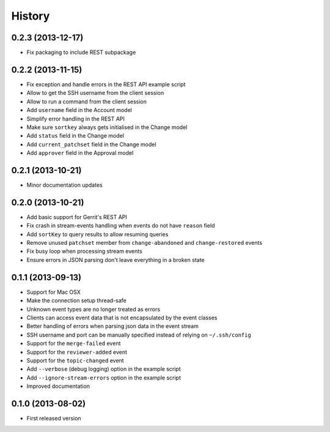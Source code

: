 .. :changelog:

History
-------

0.2.3 (2013-12-17)
++++++++++++++++++

- Fix packaging to include REST subpackage

0.2.2 (2013-11-15)
++++++++++++++++++

- Fix exception and handle errors in the REST API example script
- Allow to get the SSH username from the client session
- Allow to run a command from the client session
- Add ``username`` field in the Account model
- Simplify error handling in the REST API
- Make sure ``sortkey`` always gets initialised in the Change model
- Add ``status`` field in the Change model
- Add ``current_patchset`` field in the Change model
- Add ``approver`` field in the Approval model

0.2.1 (2013-10-21)
++++++++++++++++++

- Minor documentation updates

0.2.0 (2013-10-21)
++++++++++++++++++

- Add basic support for Gerrit's REST API
- Fix crash in stream-events handling when events do not have ``reason`` field
- Add ``sortKey`` to query results to allow resuming queries
- Remove unused ``patchset`` member from ``change-abandoned`` and ``change-restored`` events
- Fix busy loop when processing stream events
- Ensure errors in JSON parsing don't leave everything in a broken state

0.1.1 (2013-09-13)
++++++++++++++++++

- Support for Mac OSX
- Make the connection setup thread-safe
- Unknown event types are no longer treated as errors
- Clients can access event data that is not encapsulated by the event classes
- Better handling of errors when parsing json data in the event stream
- SSH username and port can be manually specified instead of relying on ``~/.ssh/config``
- Support for the ``merge-failed`` event
- Support for the ``reviewer-added`` event
- Support for the ``topic-changed`` event
- Add ``--verbose`` (debug logging) option in the example script
- Add ``--ignore-stream-errors`` option in the example script
- Improved documentation

0.1.0 (2013-08-02)
++++++++++++++++++

- First released version
